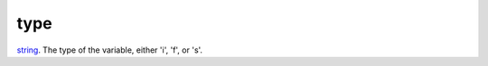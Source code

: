 type
====================================================================================================

`string`_. The type of the variable, either 'i', 'f', or 's'.

.. _`string`: ../../../lua/type/string.html
